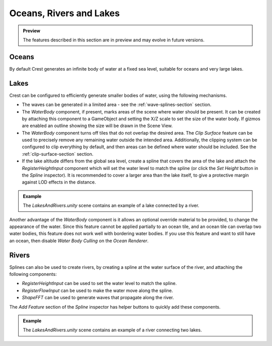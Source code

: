 .. _water-bodies:

Oceans, Rivers and Lakes
========================

.. admonition:: Preview

   The features described in this section are in preview and may evolve in future versions.

Oceans
------

By default Crest generates an infinite body of water at a fixed sea level, suitable for oceans and very large lakes.

Lakes
-----

Crest can be configured to efficiently generate smaller bodies of water, using the following mechanisms.

-  The waves can be generated in a limited area - see the :ref:`wave-splines-section` section.
-  The *WaterBody* component, if present, marks areas of the scene where water should be present.
   It can be created by attaching this component to a GameObject and setting the X/Z scale to set the size of the water body.
   If gizmos are enabled an outline showing the size will be drawn in the Scene View.
-  The *WaterBody* component turns off tiles that do not overlap the desired area.
   The *Clip Surface* feature can be used to precisely remove any remaining water outside the intended area.
   Additionally, the clipping system can be configured to clip everything by default, and then areas can be defined where water should be included. See the :ref:`clip-surface-section` section.
-  If the lake altitude differs from the global sea level, create a spline that covers the area of the lake and attach the *RegisterHeightInput* component which will set the water level to match the spline (or click the *Set Height* button in the *Spline* inspector).
   It is recommended to cover a larger area than the lake itself, to give a protective margin against LOD effects in the distance.

.. admonition:: Example

   The *LakesAndRivers.unity* scene contains an example of a lake connected by a river.

Another advantage of the *WaterBody* component is it allows an optional override material to be provided, to change the appearance of the water.
Since this feature cannot be applied partially to an ocean tile, and an ocean tile can overlap two water bodies, this feature does not work well with bordering water bodies.
If you use this feature and want to still have an ocean, then disable *Water Body Culling* on the *Ocean Renderer*.

Rivers
------

Splines can also be used to create rivers, by creating a spline at the water surface of the river, and attaching the following components:

-  *RegisterHeightInput* can be used to set the water level to match the spline.
-  *RegisterFlowInput* can be used to make the water move along the spline.
-  *ShapeFFT* can be used to generate waves that propagate along the river.

The *Add Feature* section of the *Spline* inspector has helper buttons to quickly add these components.

.. admonition:: Example

   The *LakesAndRivers.unity* scene contains an example of a river connecting two lakes.
